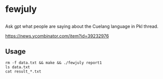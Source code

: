 * fewjuly

** 

Ask gpt what people are saying about the Cuelang language in Pkl
thread.

https://news.ycombinator.com/item?id=39232976

** Usage

#+begin_example
rm -f data.txt && make && ./fewjuly report1
ls data.txt
cat result_*.txt
#+end_example
